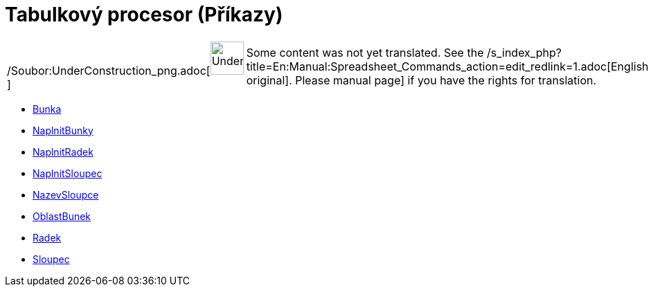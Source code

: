 = Tabulkový procesor (Příkazy)
:page-en: commands/Spreadsheet_Commands
ifdef::env-github[:imagesdir: /cs/modules/ROOT/assets/images]

[width="100%",cols="50%,50%",]
|===
a|
/Soubor:UnderConstruction_png.adoc[image:48px-UnderConstruction.png[UnderConstruction.png,width=48,height=48]]

|Some content was not yet translated. See the
/s_index_php?title=En:Manual:Spreadsheet_Commands_action=edit_redlink=1.adoc[English original]. Please
//wiki.geogebra.org/s/cs/index.php?title=Manu%C3%A1l:Tabulkov%C3%BD_procesor_(P%C5%99%C3%ADkazy)&action=edit[edit the
manual page] if you have the rights for translation.
|===

* xref:/commands/Bunka.adoc[Bunka]
* xref:/commands/NaplnitBunky.adoc[NaplnitBunky]
* xref:/commands/NaplnitRadek.adoc[NaplnitRadek]
* xref:/commands/NaplnitSloupec.adoc[NaplnitSloupec]
* xref:/commands/NazevSloupce.adoc[NazevSloupce]
* xref:/commands/OblastBunek.adoc[OblastBunek]
* xref:/commands/Radek.adoc[Radek]
* xref:/commands/Sloupec.adoc[Sloupec]

